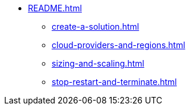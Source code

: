 * xref:README.adoc[]
** xref:create-a-solution.adoc[]
** xref:cloud-providers-and-regions.adoc[]
** xref:sizing-and-scaling.adoc[]
** xref:stop-restart-and-terminate.adoc[]
